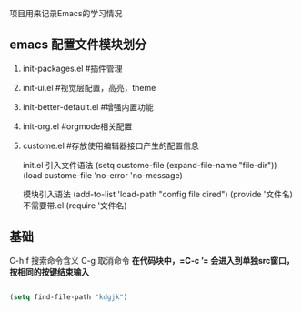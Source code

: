 项目用来记录Emacs的学习情况

** emacs 配置文件模块划分

1. init-packages.el #插件管理
2. init-ui.el #视觉层配置，高亮，theme
3. init-better-default.el #增强内置功能
4. init-org.el #orgmode相关配置
5. custome.el #存放使用编辑器接口产生的配置信息

   init.el 引入文件语法
 (setq custome-file (expand-file-name "file-dir"))
 (load custome-file 'no-error 'no-message)

 模块引入语法
 (add-to-list 'load-path "config file dired")
 (provide '文件名) 不需要带.el
 (require '文件名)


** 基础
C-h f 搜索命令含义
C-g 取消命令
*在代码块中，=C-c ’= 会进入到单独src窗口，按相同的按键结束输入*
#+begin_src emacs-lisp
  
  (setq find-file-path "kdgjk")
#+end_src
